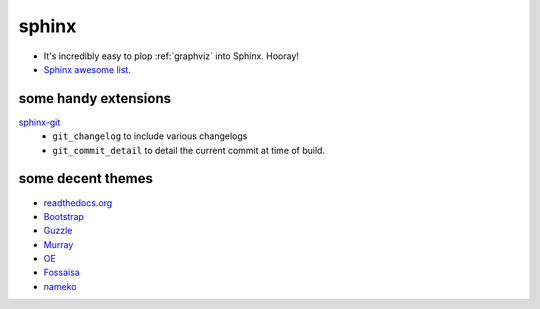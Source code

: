 .. index::
    single: meta

sphinx
######

- It's incredibly easy to plop :ref:`graphviz` into Sphinx. Hooray!
- `Sphinx awesome list <https://github.com/yoloseem/awesome-sphinxdoc>`_.


some handy extensions
=====================

`sphinx-git <https://sphinx-git.readthedocs.io/en/stable/using.html#git-changelog-directive>`_
    - ``git_changelog`` to include various changelogs
    - ``git_commit_detail`` to detail the current commit at time of build.


some decent themes
==================

- `readthedocs.org <https://github.com/snide/sphinx_rtd_theme>`_
- `Bootstrap <https://github.com/ryan-roemer/sphinx-bootstrap-theme>`_
- `Guzzle <https://github.com/guzzle/guzzle_sphinx_theme>`_
- `Murray <https://sphinx-themes.org/html/murray/murray/index.html>`_
- `OE <https://sphinx-themes.org/html/oe-sphinx-theme/oe_sphinx/basic.html>`_
- `Fossaisa <https://sphinx-themes.org/html/sphinx-fossasia-theme/sphinx_fossasia_theme/basic.html>`_
- `nameko <https://github.com/nameko/sphinx-nameko-theme>`_

